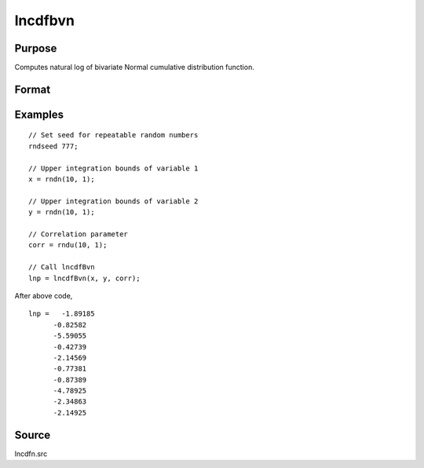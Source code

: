 
lncdfbvn
==============================================

Purpose
----------------

Computes natural log of bivariate Normal cumulative distribution function.

Format
----------------
.. function:: lnp = lncdfbvn(x1, x2, corr)

    :param x1: the upper limits of integration for variable 1.
    :type x1: NxK matrix

    :param x2: ExE conformable with *x1*, the upper limits of integration for variable 2.
    :type x2: LxM matrix

    :param corr: ExE conformable with *x1* and *x2*, the correlation coefficients between the two variables.
    :type corr: PxQ matrix

    :return lnp: the natural log of the result of the double integral

        .. math:: ln \big(Pr(X < x1, X < x2|corr)\big)

    :rtype lnp: max(N,L,P) x max(K,M,Q) matrix

Examples
----------------

::

  // Set seed for repeatable random numbers
  rndseed 777;

  // Upper integration bounds of variable 1
  x = rndn(10, 1);

  // Upper integration bounds of variable 2
  y = rndn(10, 1);

  // Correlation parameter
  corr = rndu(10, 1);

  // Call lncdfBvn
  lnp = lncdfBvn(x, y, corr);

After above code,

::

    lnp =   -1.89185
          -0.82582
          -5.59055
          -0.42739
          -2.14569
          -0.77381
          -0.87389
          -4.78925
          -2.34863
          -2.14925

Source
------

lncdfn.src

.. seealso:: Functions :func:`cdfbvn`
